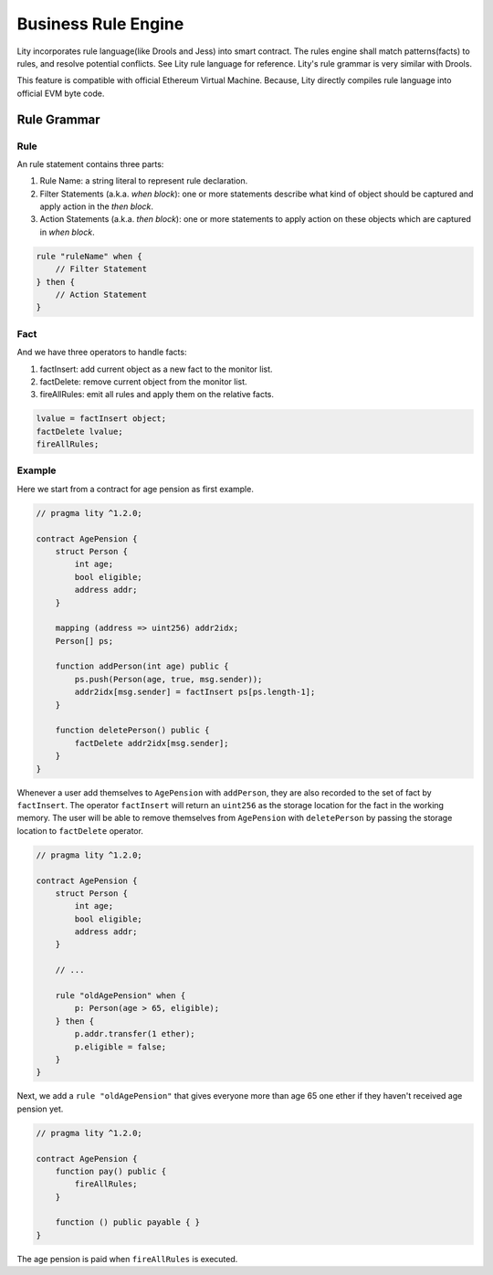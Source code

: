 Business Rule Engine
====================

.. _rule-tutorial:

Lity incorporates rule language(like Drools and Jess) into smart contract.
The rules engine shall match patterns(facts) to rules, and resolve potential conflicts.
See Lity rule language for reference. Lity's rule grammar is very similar with Drools.

This feature is compatible with official Ethereum Virtual Machine.
Because, Lity directly compiles rule language into official EVM byte code.


Rule Grammar
------------

Rule
````

An rule statement contains three parts:

1. Rule Name: a string literal to represent rule declaration.
2. Filter Statements (a.k.a. *when block*): one or more statements describe what kind of object should be captured and apply action in the *then block*.
3. Action Statements (a.k.a. *then block*): one or more statements to apply action on these objects which are captured in *when block*.


.. code:: ts

    rule "ruleName" when {
        // Filter Statement
    } then {
        // Action Statement
    }


Fact
````

And we have three operators to handle facts:

1. factInsert: add current object as a new fact to the monitor list.
2. factDelete: remove current object from the monitor list.
3. fireAllRules: emit all rules and apply them on the relative facts.

.. code:: ts

    lvalue = factInsert object;
    factDelete lvalue;
    fireAllRules;


Example
```````

Here we start from a contract for age pension as first example.

.. code:: ts

    // pragma lity ^1.2.0;

    contract AgePension {
        struct Person {
            int age;
            bool eligible;
            address addr;
        }

        mapping (address => uint256) addr2idx;
        Person[] ps;

        function addPerson(int age) public {
            ps.push(Person(age, true, msg.sender));
            addr2idx[msg.sender] = factInsert ps[ps.length-1];
        }

        function deletePerson() public {
            factDelete addr2idx[msg.sender];
        }
    }

Whenever a user add themselves to ``AgePension`` with ``addPerson``,
they are also recorded to the set of fact by ``factInsert``.
The operator ``factInsert`` will return an ``uint256`` as the storage location
for the fact in the working memory.
The user will be able to remove themselves from ``AgePension`` with
``deletePerson`` by passing the storage location to ``factDelete`` operator.

.. code:: ts

    // pragma lity ^1.2.0;

    contract AgePension {
        struct Person {
            int age;
            bool eligible;
            address addr;
        }

        // ...

        rule "oldAgePension" when {
            p: Person(age > 65, eligible);
        } then {
            p.addr.transfer(1 ether);
            p.eligible = false;
        }
    }

Next, we add a ``rule "oldAgePension"`` that gives everyone more than age 65
one ether if they haven't received age pension yet.

.. code:: ts

    // pragma lity ^1.2.0;

    contract AgePension {
        function pay() public {
            fireAllRules;
        }

        function () public payable { }
    }

The age pension is paid when ``fireAllRules`` is executed.
